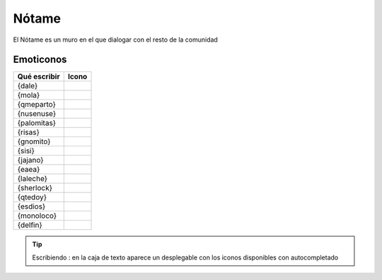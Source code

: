 Nótame
===============

El Nótame es un muro en el que dialogar con el resto de la comunidad




Emoticonos
---------------

==============  =============================================================  
Qué escribir     Icono
==============  ============================================================= 
{dale}             .. image:: http://divulgame.net/img/smileys/dale.gif
{mola}             .. image:: http://divulgame.net/img/smileys/mola.gif
{qmeparto}         .. image:: http://divulgame.net/img/smileys/qmeparto.gif
{nusenuse}         .. image:: http://divulgame.net/img/smileys/nusenuse.gif
{palomitas}        .. image:: http://divulgame.net/img/smileys/palomitas.gif
{risas}            .. image:: http://divulgame.net/img/smileys/risas.gif
{gnomito}          .. image:: http://divulgame.net/img/smileys/gnomito.gif
{sisi}             .. image:: http://divulgame.net/img/smileys/sisi.gif
{jajano}           .. image:: http://divulgame.net/img/smileys/jajano.gif
{eaea}             .. image:: http://divulgame.net/img/smileys/eaea.gif
{laleche}          .. image:: http://divulgame.net/img/smileys/laleche.gif
{sherlock}         .. image:: http://divulgame.net/img/smileys/sherlock.gif
{qtedoy}           .. image:: http://divulgame.net/img/smileys/qtedoy.gif
{esdios}           .. image:: http://divulgame.net/img/smileys/esdios.gif
{monoloco}         .. image:: http://divulgame.net/img/smileys/monoloco.gif
{delfin}           .. image:: http://divulgame.net/img/smileys/delfin.gif
==============  =============================================================  


.. Tip:: Escribiendo : en la caja de texto aparece un desplegable con los iconos disponibles con autocompletado
